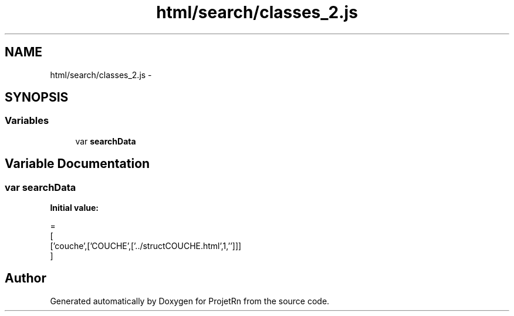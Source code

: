 .TH "html/search/classes_2.js" 3 "Fri May 25 2018" "ProjetRn" \" -*- nroff -*-
.ad l
.nh
.SH NAME
html/search/classes_2.js \- 
.SH SYNOPSIS
.br
.PP
.SS "Variables"

.in +1c
.ti -1c
.RI "var \fBsearchData\fP"
.br
.in -1c
.SH "Variable Documentation"
.PP 
.SS "var searchData"
\fBInitial value:\fP
.PP
.nf
=
[
  ['couche',['COUCHE',['\&.\&./structCOUCHE\&.html',1,'']]]
]
.fi
.SH "Author"
.PP 
Generated automatically by Doxygen for ProjetRn from the source code\&.
